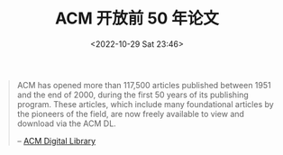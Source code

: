 #+TITLE: ACM 开放前 50 年论文
#+DATE: <2022-10-29 Sat 23:46>
#+TAGS[]: 备忘

#+BEGIN_QUOTE
ACM has opened more than 117,500 articles published between 1951 and the end of 2000, during the first 50 years of its publishing program. These articles, which include many foundational articles by the pioneers of the field, are now freely available to view and download via the ACM DL.

-- [[https://dl.acm.org/][ACM Digital Library]]
#+END_QUOTE
